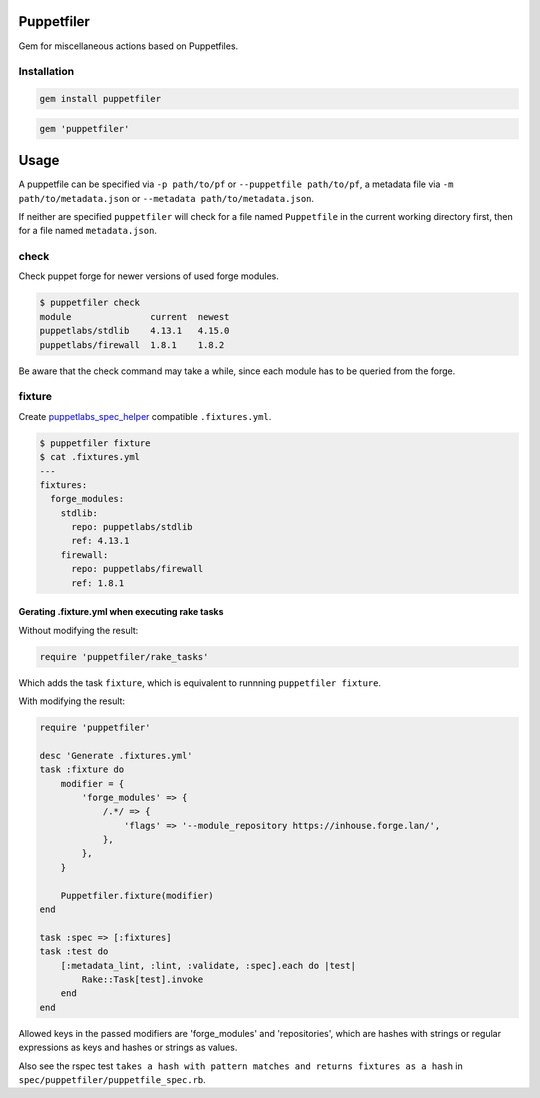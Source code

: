 Puppetfiler
===========
.. image:: https://travis-ci.org/ntnn/puppetfiler.svg?branch=master
    :target: https://travis-ci.org/ntnn/puppetfiler
    :alt: Travis CI
.. image:: https://codeclimate.com/github/ntnn/puppetfiler/badges/gpa.svg
    :target: https://codeclimate.com/github/ntnn/puppetfiler
    :alt: Code Climate
.. image:: https://codeclimate.com/github/ntnn/puppetfiler/badges/coverage.svg
   :target: https://codeclimate.com/github/ntnn/puppetfiler/coverage
   :alt: Test Coverage

Gem for miscellaneous actions based on Puppetfiles.

Installation
------------

.. code:: sh

    gem install puppetfiler

.. code:: ruby

    gem 'puppetfiler'


Usage
=====

A puppetfile can be specified via ``-p path/to/pf`` or ``--puppetfile path/to/pf``,
a metadata file via ``-m path/to/metadata.json`` or ``--metadata
path/to/metadata.json``.

If neither are specified ``puppetfiler`` will check for a file named
``Puppetfile`` in the current working directory first, then for a file
named ``metadata.json``.

check
-----
Check puppet forge for newer versions of used forge modules.

.. code:: sh

    $ puppetfiler check
    module               current  newest
    puppetlabs/stdlib    4.13.1   4.15.0
    puppetlabs/firewall  1.8.1    1.8.2

Be aware that the check command may take a while, since each module has
to be queried from the forge.

fixture
-------
Create puppetlabs_spec_helper_ compatible ``.fixtures.yml``.

.. code:: sh

    $ puppetfiler fixture
    $ cat .fixtures.yml
    ---
    fixtures:
      forge_modules:
	stdlib:
	  repo: puppetlabs/stdlib
	  ref: 4.13.1
	firewall:
	  repo: puppetlabs/firewall
	  ref: 1.8.1

.. _puppetlabs_spec_helper: https://github.com/puppetlabs/puppetlabs_spec_helper

Gerating .fixture.yml when executing rake tasks
~~~~~~~~~~~~~~~~~~~~~~~~~~~~~~~~~~~~~~~~~~~~~~~

Without modifying the result:

.. code:: ruby

    require 'puppetfiler/rake_tasks'

Which adds the task ``fixture``, which is equivalent to runnning
``puppetfiler fixture``.

With modifying the result:

.. code:: ruby

    require 'puppetfiler'

    desc 'Generate .fixtures.yml'
    task :fixture do
        modifier = {
            'forge_modules' => {
                /.*/ => {
                    'flags' => '--module_repository https://inhouse.forge.lan/',
                },
            },
        }

        Puppetfiler.fixture(modifier)
    end

    task :spec => [:fixtures]
    task :test do
        [:metadata_lint, :lint, :validate, :spec].each do |test|
            Rake::Task[test].invoke
        end
    end

Allowed keys in the passed modifiers are 'forge_modules' and
'repositories', which are hashes with strings or regular expressions as
keys and hashes or strings as values.

Also see the rspec test ``takes a hash with pattern matches and returns
fixtures as a hash`` in ``spec/puppetfiler/puppetfile_spec.rb``.
